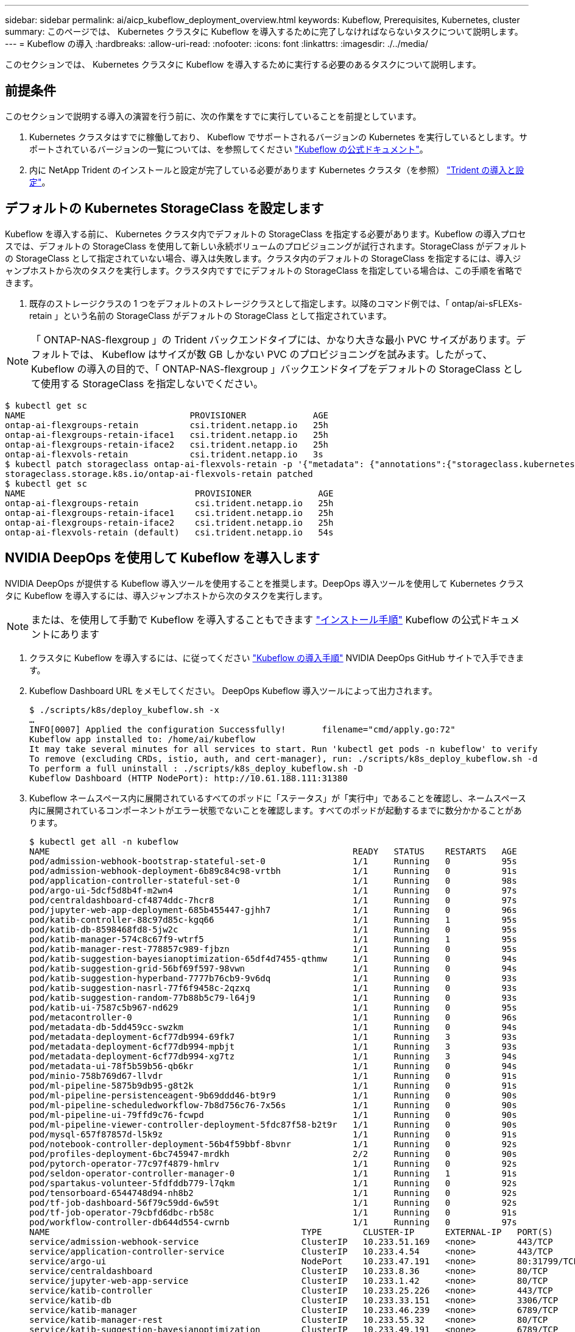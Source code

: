 ---
sidebar: sidebar 
permalink: ai/aicp_kubeflow_deployment_overview.html 
keywords: Kubeflow, Prerequisites, Kubernetes, cluster 
summary: このページでは、 Kubernetes クラスタに Kubeflow を導入するために完了しなければならないタスクについて説明します。 
---
= Kubeflow の導入
:hardbreaks:
:allow-uri-read: 
:nofooter: 
:icons: font
:linkattrs: 
:imagesdir: ./../media/


[role="lead"]
このセクションでは、 Kubernetes クラスタに Kubeflow を導入するために実行する必要のあるタスクについて説明します。



== 前提条件

このセクションで説明する導入の演習を行う前に、次の作業をすでに実行していることを前提としています。

. Kubernetes クラスタはすでに稼働しており、 Kubeflow でサポートされるバージョンの Kubernetes を実行しているとします。サポートされているバージョンの一覧については、を参照してください https://www.kubeflow.org/docs/started/getting-started/["Kubeflow の公式ドキュメント"^]。
. 内に NetApp Trident のインストールと設定が完了している必要があります Kubernetes クラスタ（を参照） link:aicp_netapp_trident_deployment_and_configuration_overview.html["Trident の導入と設定"]。




== デフォルトの Kubernetes StorageClass を設定します

Kubeflow を導入する前に、 Kubernetes クラスタ内でデフォルトの StorageClass を指定する必要があります。Kubeflow の導入プロセスでは、デフォルトの StorageClass を使用して新しい永続ボリュームのプロビジョニングが試行されます。StorageClass がデフォルトの StorageClass として指定されていない場合、導入は失敗します。クラスタ内のデフォルトの StorageClass を指定するには、導入ジャンプホストから次のタスクを実行します。クラスタ内ですでにデフォルトの StorageClass を指定している場合は、この手順を省略できます。

. 既存のストレージクラスの 1 つをデフォルトのストレージクラスとして指定します。以降のコマンド例では、「 ontap/ai-sFLEXs-retain 」という名前の StorageClass がデフォルトの StorageClass として指定されています。



NOTE: 「 ONTAP-NAS-flexgroup 」の Trident バックエンドタイプには、かなり大きな最小 PVC サイズがあります。デフォルトでは、 Kubeflow はサイズが数 GB しかない PVC のプロビジョニングを試みます。したがって、 Kubeflow の導入の目的で、「 ONTAP-NAS-flexgroup 」バックエンドタイプをデフォルトの StorageClass として使用する StorageClass を指定しないでください。

....
$ kubectl get sc
NAME                                PROVISIONER             AGE
ontap-ai-flexgroups-retain          csi.trident.netapp.io   25h
ontap-ai-flexgroups-retain-iface1   csi.trident.netapp.io   25h
ontap-ai-flexgroups-retain-iface2   csi.trident.netapp.io   25h
ontap-ai-flexvols-retain            csi.trident.netapp.io   3s
$ kubectl patch storageclass ontap-ai-flexvols-retain -p '{"metadata": {"annotations":{"storageclass.kubernetes.io/is-default-class":"true"}}}'
storageclass.storage.k8s.io/ontap-ai-flexvols-retain patched
$ kubectl get sc
NAME                                 PROVISIONER             AGE
ontap-ai-flexgroups-retain           csi.trident.netapp.io   25h
ontap-ai-flexgroups-retain-iface1    csi.trident.netapp.io   25h
ontap-ai-flexgroups-retain-iface2    csi.trident.netapp.io   25h
ontap-ai-flexvols-retain (default)   csi.trident.netapp.io   54s
....


== NVIDIA DeepOps を使用して Kubeflow を導入します

NVIDIA DeepOps が提供する Kubeflow 導入ツールを使用することを推奨します。DeepOps 導入ツールを使用して Kubernetes クラスタに Kubeflow を導入するには、導入ジャンプホストから次のタスクを実行します。


NOTE: または、を使用して手動で Kubeflow を導入することもできます https://www.kubeflow.org/docs/started/getting-started/["インストール手順"^] Kubeflow の公式ドキュメントにあります

. クラスタに Kubeflow を導入するには、に従ってください https://github.com/NVIDIA/deepops/blob/master/docs/k8s-cluster/kubeflow.md["Kubeflow の導入手順"^] NVIDIA DeepOps GitHub サイトで入手できます。
. Kubeflow Dashboard URL をメモしてください。 DeepOps Kubeflow 導入ツールによって出力されます。
+
....
$ ./scripts/k8s/deploy_kubeflow.sh -x
…
INFO[0007] Applied the configuration Successfully!       filename="cmd/apply.go:72"
Kubeflow app installed to: /home/ai/kubeflow
It may take several minutes for all services to start. Run 'kubectl get pods -n kubeflow' to verify
To remove (excluding CRDs, istio, auth, and cert-manager), run: ./scripts/k8s_deploy_kubeflow.sh -d
To perform a full uninstall : ./scripts/k8s_deploy_kubeflow.sh -D
Kubeflow Dashboard (HTTP NodePort): http://10.61.188.111:31380
....
. Kubeflow ネームスペース内に展開されているすべてのポッドに「ステータス」が「実行中」であることを確認し、ネームスペース内に展開されているコンポーネントがエラー状態でないことを確認します。すべてのポッドが起動するまでに数分かかることがあります。
+
....
$ kubectl get all -n kubeflow
NAME                                                           READY   STATUS    RESTARTS   AGE
pod/admission-webhook-bootstrap-stateful-set-0                 1/1     Running   0          95s
pod/admission-webhook-deployment-6b89c84c98-vrtbh              1/1     Running   0          91s
pod/application-controller-stateful-set-0                      1/1     Running   0          98s
pod/argo-ui-5dcf5d8b4f-m2wn4                                   1/1     Running   0          97s
pod/centraldashboard-cf4874ddc-7hcr8                           1/1     Running   0          97s
pod/jupyter-web-app-deployment-685b455447-gjhh7                1/1     Running   0          96s
pod/katib-controller-88c97d85c-kgq66                           1/1     Running   1          95s
pod/katib-db-8598468fd8-5jw2c                                  1/1     Running   0          95s
pod/katib-manager-574c8c67f9-wtrf5                             1/1     Running   1          95s
pod/katib-manager-rest-778857c989-fjbzn                        1/1     Running   0          95s
pod/katib-suggestion-bayesianoptimization-65df4d7455-qthmw     1/1     Running   0          94s
pod/katib-suggestion-grid-56bf69f597-98vwn                     1/1     Running   0          94s
pod/katib-suggestion-hyperband-7777b76cb9-9v6dq                1/1     Running   0          93s
pod/katib-suggestion-nasrl-77f6f9458c-2qzxq                    1/1     Running   0          93s
pod/katib-suggestion-random-77b88b5c79-l64j9                   1/1     Running   0          93s
pod/katib-ui-7587c5b967-nd629                                  1/1     Running   0          95s
pod/metacontroller-0                                           1/1     Running   0          96s
pod/metadata-db-5dd459cc-swzkm                                 1/1     Running   0          94s
pod/metadata-deployment-6cf77db994-69fk7                       1/1     Running   3          93s
pod/metadata-deployment-6cf77db994-mpbjt                       1/1     Running   3          93s
pod/metadata-deployment-6cf77db994-xg7tz                       1/1     Running   3          94s
pod/metadata-ui-78f5b59b56-qb6kr                               1/1     Running   0          94s
pod/minio-758b769d67-llvdr                                     1/1     Running   0          91s
pod/ml-pipeline-5875b9db95-g8t2k                               1/1     Running   0          91s
pod/ml-pipeline-persistenceagent-9b69ddd46-bt9r9               1/1     Running   0          90s
pod/ml-pipeline-scheduledworkflow-7b8d756c76-7x56s             1/1     Running   0          90s
pod/ml-pipeline-ui-79ffd9c76-fcwpd                             1/1     Running   0          90s
pod/ml-pipeline-viewer-controller-deployment-5fdc87f58-b2t9r   1/1     Running   0          90s
pod/mysql-657f87857d-l5k9z                                     1/1     Running   0          91s
pod/notebook-controller-deployment-56b4f59bbf-8bvnr            1/1     Running   0          92s
pod/profiles-deployment-6bc745947-mrdkh                        2/2     Running   0          90s
pod/pytorch-operator-77c97f4879-hmlrv                          1/1     Running   0          92s
pod/seldon-operator-controller-manager-0                       1/1     Running   1          91s
pod/spartakus-volunteer-5fdfddb779-l7qkm                       1/1     Running   0          92s
pod/tensorboard-6544748d94-nh8b2                               1/1     Running   0          92s
pod/tf-job-dashboard-56f79c59dd-6w59t                          1/1     Running   0          92s
pod/tf-job-operator-79cbfd6dbc-rb58c                           1/1     Running   0          91s
pod/workflow-controller-db644d554-cwrnb                        1/1     Running   0          97s
NAME                                                 TYPE        CLUSTER-IP      EXTERNAL-IP   PORT(S)             AGE
service/admission-webhook-service                    ClusterIP   10.233.51.169   <none>        443/TCP             97s
service/application-controller-service               ClusterIP   10.233.4.54     <none>        443/TCP             98s
service/argo-ui                                      NodePort    10.233.47.191   <none>        80:31799/TCP        97s
service/centraldashboard                             ClusterIP   10.233.8.36     <none>        80/TCP              97s
service/jupyter-web-app-service                      ClusterIP   10.233.1.42     <none>        80/TCP              97s
service/katib-controller                             ClusterIP   10.233.25.226   <none>        443/TCP             96s
service/katib-db                                     ClusterIP   10.233.33.151   <none>        3306/TCP            97s
service/katib-manager                                ClusterIP   10.233.46.239   <none>        6789/TCP            96s
service/katib-manager-rest                           ClusterIP   10.233.55.32    <none>        80/TCP              96s
service/katib-suggestion-bayesianoptimization        ClusterIP   10.233.49.191   <none>        6789/TCP            95s
service/katib-suggestion-grid                        ClusterIP   10.233.9.105    <none>        6789/TCP            95s
service/katib-suggestion-hyperband                   ClusterIP   10.233.22.2     <none>        6789/TCP            95s
service/katib-suggestion-nasrl                       ClusterIP   10.233.63.73    <none>        6789/TCP            95s
service/katib-suggestion-random                      ClusterIP   10.233.57.210   <none>        6789/TCP            95s
service/katib-ui                                     ClusterIP   10.233.6.116    <none>        80/TCP              96s
service/metadata-db                                  ClusterIP   10.233.31.2     <none>        3306/TCP            96s
service/metadata-service                             ClusterIP   10.233.27.104   <none>        8080/TCP            96s
service/metadata-ui                                  ClusterIP   10.233.57.177   <none>        80/TCP              96s
service/minio-service                                ClusterIP   10.233.44.90    <none>        9000/TCP            94s
service/ml-pipeline                                  ClusterIP   10.233.41.201   <none>        8888/TCP,8887/TCP   94s
service/ml-pipeline-tensorboard-ui                   ClusterIP   10.233.36.207   <none>        80/TCP              93s
service/ml-pipeline-ui                               ClusterIP   10.233.61.150   <none>        80/TCP              93s
service/mysql                                        ClusterIP   10.233.55.117   <none>        3306/TCP            94s
service/notebook-controller-service                  ClusterIP   10.233.10.166   <none>        443/TCP             95s
service/profiles-kfam                                ClusterIP   10.233.33.79    <none>        8081/TCP            92s
service/pytorch-operator                             ClusterIP   10.233.37.112   <none>        8443/TCP            95s
service/seldon-operator-controller-manager-service   ClusterIP   10.233.30.178   <none>        443/TCP             92s
service/tensorboard                                  ClusterIP   10.233.58.151   <none>        9000/TCP            94s
service/tf-job-dashboard                             ClusterIP   10.233.4.17     <none>        80/TCP              94s
service/tf-job-operator                              ClusterIP   10.233.60.32    <none>        8443/TCP            94s
service/webhook-server-service                       ClusterIP   10.233.32.167   <none>        443/TCP             87s
NAME                                                       READY   UP-TO-DATE   AVAILABLE   AGE
deployment.apps/admission-webhook-deployment               1/1     1            1           97s
deployment.apps/argo-ui                                    1/1     1            1           97s
deployment.apps/centraldashboard                           1/1     1            1           97s
deployment.apps/jupyter-web-app-deployment                 1/1     1            1           97s
deployment.apps/katib-controller                           1/1     1            1           96s
deployment.apps/katib-db                                   1/1     1            1           97s
deployment.apps/katib-manager                              1/1     1            1           96s
deployment.apps/katib-manager-rest                         1/1     1            1           96s
deployment.apps/katib-suggestion-bayesianoptimization      1/1     1            1           95s
deployment.apps/katib-suggestion-grid                      1/1     1            1           95s
deployment.apps/katib-suggestion-hyperband                 1/1     1            1           95s
deployment.apps/katib-suggestion-nasrl                     1/1     1            1           95s
deployment.apps/katib-suggestion-random                    1/1     1            1           95s
deployment.apps/katib-ui                                   1/1     1            1           96s
deployment.apps/metadata-db                                1/1     1            1           96s
deployment.apps/metadata-deployment                        3/3     3            3           96s
deployment.apps/metadata-ui                                1/1     1            1           96s
deployment.apps/minio                                      1/1     1            1           94s
deployment.apps/ml-pipeline                                1/1     1            1           94s
deployment.apps/ml-pipeline-persistenceagent               1/1     1            1           93s
deployment.apps/ml-pipeline-scheduledworkflow              1/1     1            1           93s
deployment.apps/ml-pipeline-ui                             1/1     1            1           93s
deployment.apps/ml-pipeline-viewer-controller-deployment   1/1     1            1           93s
deployment.apps/mysql                                      1/1     1            1           94s
deployment.apps/notebook-controller-deployment             1/1     1            1           95s
deployment.apps/profiles-deployment                        1/1     1            1           92s
deployment.apps/pytorch-operator                           1/1     1            1           95s
deployment.apps/spartakus-volunteer                        1/1     1            1           94s
deployment.apps/tensorboard                                1/1     1            1           94s
deployment.apps/tf-job-dashboard                           1/1     1            1           94s
deployment.apps/tf-job-operator                            1/1     1            1           94s
deployment.apps/workflow-controller                        1/1     1            1           97s
NAME                                                                 DESIRED   CURRENT   READY   AGE
replicaset.apps/admission-webhook-deployment-6b89c84c98              1         1         1       97s
replicaset.apps/argo-ui-5dcf5d8b4f                                   1         1         1       97s
replicaset.apps/centraldashboard-cf4874ddc                           1         1         1       97s
replicaset.apps/jupyter-web-app-deployment-685b455447                1         1         1       97s
replicaset.apps/katib-controller-88c97d85c                           1         1         1       96s
replicaset.apps/katib-db-8598468fd8                                  1         1         1       97s
replicaset.apps/katib-manager-574c8c67f9                             1         1         1       96s
replicaset.apps/katib-manager-rest-778857c989                        1         1         1       96s
replicaset.apps/katib-suggestion-bayesianoptimization-65df4d7455     1         1         1       95s
replicaset.apps/katib-suggestion-grid-56bf69f597                     1         1         1       95s
replicaset.apps/katib-suggestion-hyperband-7777b76cb9                1         1         1       95s
replicaset.apps/katib-suggestion-nasrl-77f6f9458c                    1         1         1       95s
replicaset.apps/katib-suggestion-random-77b88b5c79                   1         1         1       95s
replicaset.apps/katib-ui-7587c5b967                                  1         1         1       96s
replicaset.apps/metadata-db-5dd459cc                                 1         1         1       96s
replicaset.apps/metadata-deployment-6cf77db994                       3         3         3       96s
replicaset.apps/metadata-ui-78f5b59b56                               1         1         1       96s
replicaset.apps/minio-758b769d67                                     1         1         1       93s
replicaset.apps/ml-pipeline-5875b9db95                               1         1         1       93s
replicaset.apps/ml-pipeline-persistenceagent-9b69ddd46               1         1         1       92s
replicaset.apps/ml-pipeline-scheduledworkflow-7b8d756c76             1         1         1       91s
replicaset.apps/ml-pipeline-ui-79ffd9c76                             1         1         1       91s
replicaset.apps/ml-pipeline-viewer-controller-deployment-5fdc87f58   1         1         1       91s
replicaset.apps/mysql-657f87857d                                     1         1         1       92s
replicaset.apps/notebook-controller-deployment-56b4f59bbf            1         1         1       94s
replicaset.apps/profiles-deployment-6bc745947                        1         1         1       91s
replicaset.apps/pytorch-operator-77c97f4879                          1         1         1       94s
replicaset.apps/spartakus-volunteer-5fdfddb779                       1         1         1       94s
replicaset.apps/tensorboard-6544748d94                               1         1         1       93s
replicaset.apps/tf-job-dashboard-56f79c59dd                          1         1         1       93s
replicaset.apps/tf-job-operator-79cbfd6dbc                           1         1         1       93s
replicaset.apps/workflow-controller-db644d554                        1         1         1       97s
NAME                                                        READY   AGE
statefulset.apps/admission-webhook-bootstrap-stateful-set   1/1     97s
statefulset.apps/application-controller-stateful-set        1/1     98s
statefulset.apps/metacontroller                             1/1     98s
statefulset.apps/seldon-operator-controller-manager         1/1     92s
$ kubectl get pvc -n kubeflow
NAME             STATUS   VOLUME                                     CAPACITY   ACCESS MODES   STORAGECLASS               AGE
katib-mysql      Bound    pvc-b07f293e-d028-11e9-9b9d-00505681a82d   10Gi       RWO            ontap-ai-flexvols-retain   27m
metadata-mysql   Bound    pvc-b0f3f032-d028-11e9-9b9d-00505681a82d   10Gi       RWO            ontap-ai-flexvols-retain   27m
minio-pv-claim   Bound    pvc-b22727ee-d028-11e9-9b9d-00505681a82d   20Gi       RWO            ontap-ai-flexvols-retain   27m
mysql-pv-claim   Bound    pvc-b2429afd-d028-11e9-9b9d-00505681a82d   20Gi       RWO            ontap-ai-flexvols-retain   27m
....
. Web ブラウザで、手順 2 でメモした URL に移動して Kubeflow 中央ダッシュボードにアクセスします。
+
デフォルトのユーザ名は「 admin@kubeflow.org 」で、デフォルトのパスワードは「 12341234 」です。追加ユーザを作成するには、の手順に従います https://www.kubeflow.org/docs/components/multi-tenancy/["Kubeflow の公式ドキュメント"^]。



image:aicp_image8.png["エラー：グラフィックイメージがありません"]
